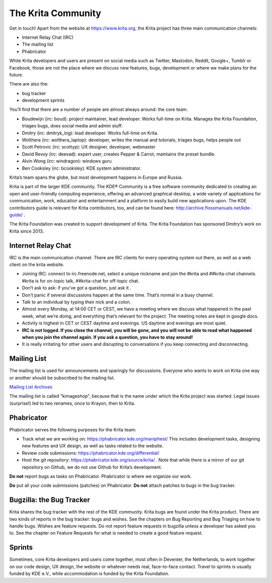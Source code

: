 .. meta::
    :description:
        Guide to the Krita community

.. metadata-placeholder

    :authors: - Boudewijn Rempt <boud@valdyas.org>
    :license: GNU free documentation license 1.3 or later.
    
.. index:: community, communication

.. _the_krita_community:

===================
The Krita Community
===================

Get in touch! Apart from the website at https://www.krita.org, the Krita project has three main communication channels:

* Internet Relay Chat (IRC)
* The mailing list
* Phabricator

While Krita developers and users are present on social media such as Twitter, Mastodon, Reddit, Google+, Tumblr or Facebook, those are not the place where we discuss new features, bugs, development or where we make plans for the future.

There are also the:

* bug tracker
* development sprints

You’ll find that there are a number of people are almost always around: the core team.

* Boudewijn (irc: boud): project maintainer, lead developer. Works full-time on Krita. Manages the Krita Foundation, triages bugs, does social media and admin stuff.
* Dmitry (irc: dmitryk_log): lead developer. Works full-time on Krita.
* Wolthera (irc: wolthera_laptop): developer, writes the manual and tutorials, triages bugs, helps people out
* Scott Petrovic (irc: scottyp): UX designer, developer, webmaster
* David Revoy (irc: deevad): expert user, creates Pepper & Carrot, maintains the preset bundle.
* Alvin Wong (irc: windragon): windows guru
* Ben Cooksley (irc: bcooksley): KDE system administrator. 

Krita’s team spans the globe, but most development happens in Europe and Russia.

Krita is part of the larger KDE community. The KDE® Community is a free software community dedicated to creating an open and user-friendly computing experience, offering an advanced graphical desktop, a wide variety of applications for communication, work, education and entertainment and a platform to easily build new applications upon. The KDE contributors guide is relevant for Krita contributors, too, and can be found here: http://archive.flossmanuals.net/kde-guide/ .

The Krita Foundation was created to support development of Krita. The Krita Foundation has sponsored Dmitry’s work on Krita since 2013.

Internet Relay Chat
-------------------

IRC is the main communication channel. There are IRC clients for every operating system out there, as well as a web client on the krita website. 

* Joining IRC: connect to irc.freenode.net, select a unique nickname and join the #krita and ##krita-chat channels. #krita is for on-topic talk, ##krita-chat for off-topic chat.
* Don’t ask to ask: if you’ve got a question, just ask it .
* Don’t panic if several discussions happen at the same time. That’s normal in a busy channel.
* Talk to an individual by typing their nick and a colon.
* Almost every Monday, at 14:00 CET or CEST, we have a meeting where we discuss what happened in the past week, what we’re doing, and everything that’s relevant for the project. The meeting notes are kept in google docs.
* Activity is highest in CET or CEST daytime and evenings. US daytime and evenings are most quiet.
* **IRC is not logged. If you close the channel, you will be gone, and you will not be able to read what happened when you join the channel again. If you ask a question, you have to stay around!**
* It is really irritating for other users and disrupting to conversations if you keep connecting and disconnecting.


Mailing List
------------

The mailing list is used for announcements and sparingly for discussions. Everyone who wants to work on Krita one way or another should be subscribed to the mailing list.

`Mailing List Archives <https://mail.kde.org/mailman/listinfo/kimageshop>`_

The mailing list is called "kimageshop", because that is the name under which the Krita project was started. Legal issues (surprise!) led to two renames, once to Krayon, then to Krita.


Phabricator
-----------

Phabricator serves the following purposes for the Krita team:

* Track what we are working on: https://phabricator.kde.org/maniphest/ This includes development tasks, designing new features and UX design, as well as tasks related to the website.
* Review code submissions: https://phabricator.kde.org/differential/ 
* Host the git repository: https://phabricator.kde.org/source/krita/ . Note that while there is a mirror of our git repository on Github, we do not use Github for Krita’s development.

**Do not** report bugs as tasks on Phabricator. Phabricator is where we organize our work.

**Do** put all your code submissions (patches) on Phabricator. **Do not** attach patches to bugs in the bug tracker.

Bugzilla: the Bug Tracker
-------------------------

Krita shares the bug tracker with the rest of the KDE community. Krita bugs are found under the Krita product. There are two kinds of reports in the bug tracker: bugs and wishes. See the chapters on Bug Reporting and Bug Triaging on how to handle bugs. Wishes are feature requests. Do not report feature requests in bugzilla unless a developer has asked you to. See the chapter on Feature Requests for what is needed to create a good feature request.

Sprints
-------

Sometimes, core Krita developers and users come together, most often in Deventer, the Netherlands, to work together on our code design, UX design, the website or whatever needs real, face-to-face contact. Travel to sprints is usually funded by KDE e.V., while accommodation is funded by the Krita Foundation.

